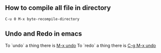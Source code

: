 ** How to compile all file in directory
   #+BEGIN_SRC text
   C-u 0 M-x byte-recompile-directory
   #+END_SRC
** Undo and Redo in emacs
   To `undo` a thing there is _M-x undo_
   To `redo` a thing there is _C-g M-x undo_


